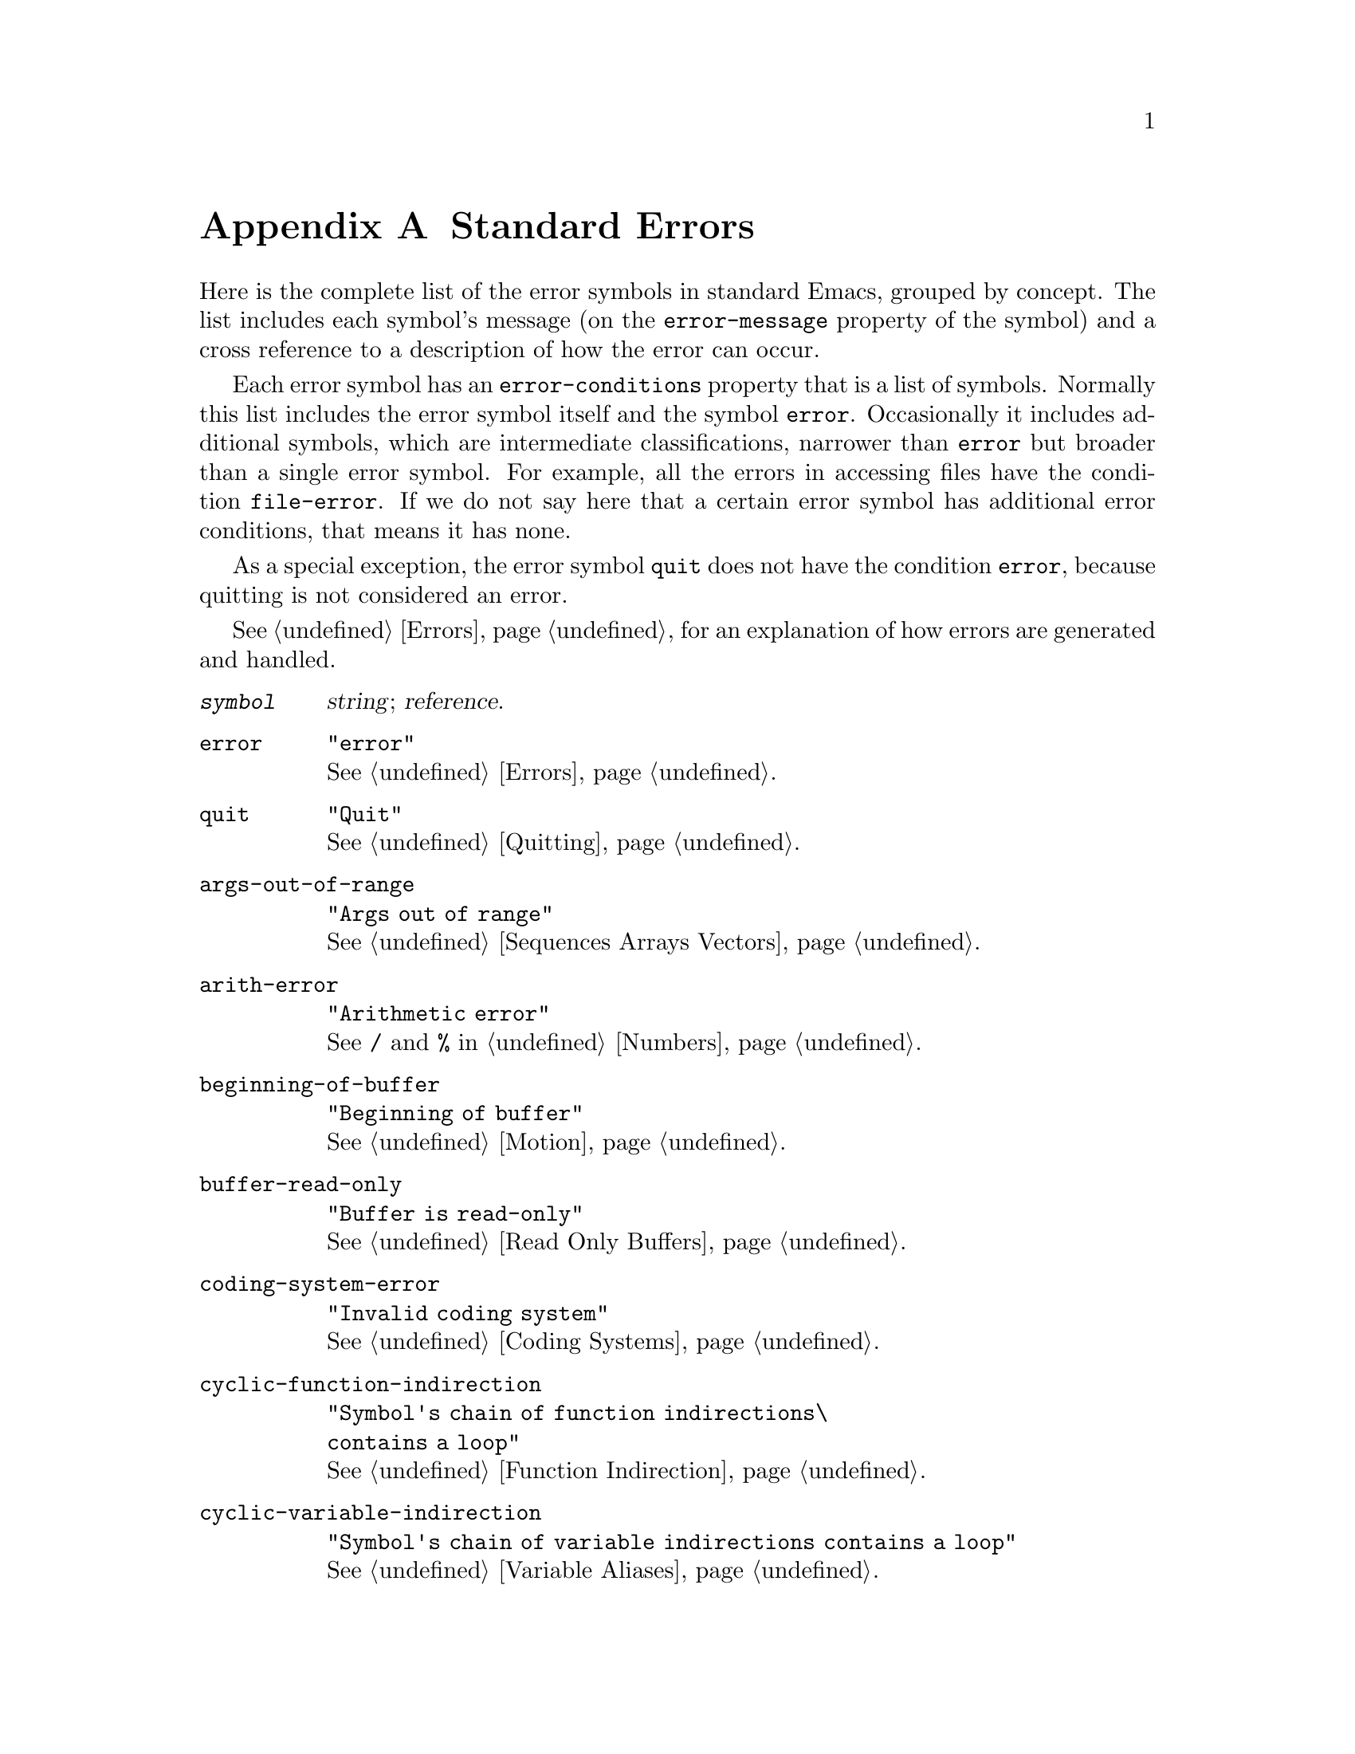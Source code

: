 @c -*-texinfo-*-
@c This is part of the GNU Emacs Lisp Reference Manual.
@c Copyright (C) 1990, 1991, 1992, 1993, 1999 Free Software Foundation, Inc.
@c See the file elisp.texi for copying conditions.
@setfilename ../info/errors
@node Standard Errors, Standard Buffer-Local Variables, GNU Emacs Internals, Top
@appendix Standard Errors

  Here is the complete list of the error symbols in standard Emacs,
grouped by concept.  The list includes each symbol's message (on the
@code{error-message} property of the symbol) and a cross reference to a
description of how the error can occur.

  Each error symbol has an @code{error-conditions} property that is a
list of symbols.  Normally this list includes the error symbol itself
and the symbol @code{error}.  Occasionally it includes additional
symbols, which are intermediate classifications, narrower than
@code{error} but broader than a single error symbol.  For example, all
the errors in accessing files have the condition @code{file-error}.  If
we do not say here that a certain error symbol has additional error
conditions, that means it has none.

  As a special exception, the error symbol @code{quit} does not have the
condition @code{error}, because quitting is not considered an error.

  @xref{Errors}, for an explanation of how errors are generated and
handled.

@table @code
@item @var{symbol}
@var{string}; @var{reference}.

@item error
@code{"error"}@*
@xref{Errors}.

@item quit
@code{"Quit"}@*
@xref{Quitting}.

@item args-out-of-range
@code{"Args out of range"}@*
@xref{Sequences Arrays Vectors}.

@item arith-error
@code{"Arithmetic error"}@*
See @code{/} and @code{%} in @ref{Numbers}.

@item beginning-of-buffer
@code{"Beginning of buffer"}@*
@xref{Motion}.

@item buffer-read-only
@code{"Buffer is read-only"}@*
@xref{Read Only Buffers}.

@item coding-system-error
@code{"Invalid coding system"}@*
@xref{Coding Systems}.

@item cyclic-function-indirection
@code{"Symbol's chain of function indirections\@* contains a loop"}@*
@xref{Function Indirection}.

@item cyclic-variable-indirection
@code{"Symbol's chain of variable indirections contains a loop"}@*
@xref{Variable Aliases}.

@item end-of-buffer
@code{"End of buffer"}@*
@xref{Motion}.

@item end-of-file
@code{"End of file during parsing"}@*
Note that this is not a subcategory of @code{file-error},
because it pertains to the Lisp reader, not to file I/O.@*
@xref{Input Functions}.

@item file-already-exists
This is a subcategory of @code{file-error}.@*
@xref{Writing to Files}.

@item file-date-error
This is a subcategory of @code{file-error}.  It occurs when
@code{copy-file} tries and fails to set the last-modification time of
the output file.@*
@xref{Changing Files}.

@item file-error
We do not list the error-strings of this error and its subcategories,
because the error message is normally constructed from the data items
alone when the error condition @code{file-error} is present.  Thus,
the error-strings are not very relevant.  However, these error symbols
do have @code{error-message} properties, and if no data is provided,
the @code{error-message} property @emph{is} used.@*
@xref{Files}.

@item file-locked
This is a subcategory of @code{file-error}.@*
@xref{File Locks}.

@item file-supersession
This is a subcategory of @code{file-error}.@*
@xref{Modification Time}.

@item ftp-error
This is a subcategory of @code{file-error}, which results from problems
in accessing a remote file using ftp.@*
@xref{Remote Files,,, emacs, The GNU Emacs Manual}.

@item invalid-function
@code{"Invalid function"}@*
@xref{Classifying Lists}.

@item invalid-read-syntax
@code{"Invalid read syntax"}@*
@xref{Input Functions}.

@item invalid-regexp
@code{"Invalid regexp"}@*
@xref{Regular Expressions}.

@item mark-inactive
@code{"The mark is not active now"}@*
@xref{The Mark}.

@item no-catch
@code{"No catch for tag"}@*
@xref{Catch and Throw}.

@item scan-error
@code{"Scan error"}@*
This happens when certain syntax-parsing functions
find invalid syntax or mismatched parentheses.@*
@xref{List Motion}, and @ref{Parsing Expressions}.

@item search-failed
@code{"Search failed"}@*
@xref{Searching and Matching}.

@item setting-constant
@code{"Attempt to set a constant symbol"}@*
The values of the symbols @code{nil} and @code{t},
and any symbols that start with @samp{:},
may not be changed.@*
@xref{Constant Variables, , Variables that Never Change}.

@item text-read-only
@code{"Text is read-only"}@*
This is a subcategory of @code{buffer-read-only}.@*
@xref{Special Properties}.

@item undefined-color
@code{"Undefined color"}@*
@xref{Color Names}.

@item void-function
@code{"Symbol's function definition is void"}@*
@xref{Function Cells}.

@item void-variable
@code{"Symbol's value as variable is void"}@*
@xref{Accessing Variables}.

@item wrong-number-of-arguments
@code{"Wrong number of arguments"}@*
@xref{Classifying Lists}.

@item wrong-type-argument
@code{"Wrong type argument"}@*
@xref{Type Predicates}.
@end table

  These kinds of error, which are classified as special cases of
@code{arith-error}, can occur on certain systems for invalid use of
mathematical functions.

@table @code
@item domain-error
@code{"Arithmetic domain error"}@*
@xref{Math Functions}.

@item overflow-error
@code{"Arithmetic overflow error"}@*
This is a subcategory of @code{domain-error}.@*
@xref{Math Functions}.

@item range-error
@code{"Arithmetic range error"}@*
@xref{Math Functions}.

@item singularity-error
@code{"Arithmetic singularity error"}@*
This is a subcategory of @code{domain-error}.@*
@xref{Math Functions}.

@item underflow-error
@code{"Arithmetic underflow error"}@*
This is a subcategory of @code{domain-error}.@*
@xref{Math Functions}.
@end table

@ignore
   arch-tag: 717c6048-5d9d-4c7d-9a62-df57390b6f19
@end ignore
